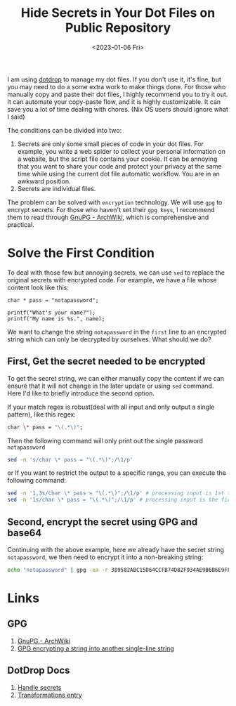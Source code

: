 #+title: Hide Secrets in Your Dot Files on Public Repository
#+date:  <2023-01-06 Fri>
#+hugo_lastmod: <2023-01-06 Fri>
#+hugo_base_dir: ../
#+hugo_categories: Rice
#+hugo_tags: rice dotfile shell
#+description: When upload your dot files repo to host, secrets in some files(maybe one or two lines) could make you feel crazy about whether or not should you make the repo public. However, there is a trick to handle the awkward situation.

I am using [[https://github.com/deadc0de6/dotdrop][dotdrop]] to manage my dot files. If you don't use it, it's fine, but you may need to do a some extra work to make things done. For those who manually copy and paste their dot files, I highly recommend you to try it out. It can automate your copy-paste flow, and it is highly customizable. It can save you a lot of time dealing with chores. (Nix OS users should ignore what I said)

The conditions can be divided into two:
  1. Secrets are only some small pieces of code in your dot files. For example, you write a web spider to collect your personal information on a website, but the script file contains your cookie. It can be annoying that you want to share your code and protect your privacy at the same time while using the current dot file automatic workflow. You are in an awkward position.
  2. Secrets are individual files.

The problem can be solved with =encryption= technology. We will use =gpg= to encrypt secrets. For those who haven't set their =gpg keys=, I recommend them to read through [[https://wiki.archlinux.org/title/GnuPG][GnuPG - ArchWiki]], which is comprehensive and practical.

* Solve the First Condition
To deal with those few but annoying secrets, we can use =sed= to replace the original secrets with encrypted code. For example, we have a file whose content look like this:

#+begin_src plain
char * pass = "notapassword";

printf("What's your name?");
printf("My name is %s.", name);
#+end_src

We want to change the string =notapassword= in the =first= line to an encrypted string which can only be decrypted by ourselves. What should we do?

** First, Get the secret needed to be encrypted
To get the secret string, we can either manually copy the content if we can ensure that it will not change in the later update or using =sed= command. Here I'd like to briefly introduce the second option.

If your match regex is robust(deal with all input and only output a single pattern), like this regex:
#+begin_src bash
char \* pass = "\(.*\)";
#+end_src

Then the following command will only print out the single password =notapassword=

#+begin_src bash
sed -n 's/char \* pass = "\(.*\)";/\1/p'
#+end_src

or If you want to restrict the output to a specific range, you can execute the following command:

#+begin_src bash
sed -n '1,3s/char \* pass = "\(.*\)";/\1/p' # processing input is 1st to 3st lines
sed -n '1s/char \* pass = "\(.*\)";/\1/p' # processing input is the first line
#+end_src

** Second, encrypt the secret using GPG and base64
Continuing with the above example, here we already have the secret string =notapassword=, we then need to encrypt it into a non-breaking string:
#+begin_src bash
echo "notapassword" | gpg -ea -r 389582ABC15D64CCFB74D82F934AE9B6B6E9FF34
#+end_src



* Links
** GPG
1. [[https://wiki.archlinux.org/title/GnuPG][GnuPG - ArchWiki]]
2. [[https://disjoint.ca/til/2017/09/23/gpg-encrypting-a-string-into-another-single-line-string/][GPG encrypting a string into another single-line string]]
** DotDrop Docs
1. [[https://dotdrop.readthedocs.io/en/latest/howto/sensitive-dotfiles/][Handle secrets]]
2. [[https://dotdrop.readthedocs.io/en/latest/config/config-transformations/][Transformations entry]]
